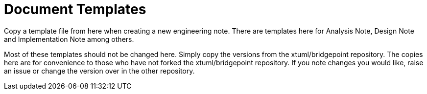 = Document Templates

Copy a template file from here when creating a new engineering note.
There are templates here for Analysis Note, Design Note and Implementation
Note among others.

Most of these templates should not be changed here.  Simply copy the versions
from the xtuml/bridgepoint repository.  The copies here are for convenience
to those who have not forked the xtuml/bridgepoint repository.  If you note
changes you would like, raise an issue or change the version over in the other
repository.
